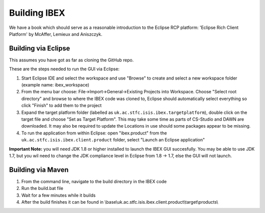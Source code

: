 =============
Building IBEX 
=============

We have a book which should serve as a reasonable introduction to the Eclipse RCP platform: 'Eclipse Rich Client Platform' by McAffer, Lemieux and Aniszczyk.

Building via Eclipse
--------------------

This assumes you have got as far as cloning the GitHub repo.

These are the steps needed to run the GUI via Eclipse:

#. Start Eclipse IDE and select the workspace and use "Browse" to create and select a new workspace folder (example name: ibex_workspace)
#. From the menu bar choose: File->Import->General->Existing Projects into Workspace. Choose "Select root directory" and browse to where the IBEX code was cloned to, Eclipse should automatically select everything so click "Finish" to add them to the project
#. Expand the target platform folder (labelled as ``uk.ac.stfc.isis.ibex.targetplatform``), double click on the target file and choose "Set as Target Platform". This may take some time as parts of CS-Studio and DAWN are downloaded. It may also be required to update the Locations in use should some packages appear to be missing.
#. To run the application from within Eclipse: open "ibex.product" from the ``uk.ac.stfc.isis.ibex.client.product`` folder, select "Launch an Eclipse application"

**Important Note:** you will need JDK 1.8 or higher installed to launch the IBEX GUI succesfully. You may be able to use JDK 1.7, but you wil need to change the JDK compliance level in Eclipse from 1.8 -> 1.7, else the GUI will not launch.

Building via Maven
------------------

#. From the command line, navigate to the build directory in the IBEX code
#. Run the build.bat file
#. Wait for a few minutes while it builds
#. After the build finishes it can be found in \\base\\uk.ac.stfc.isis.ibex.client.product\\target\\products\\
